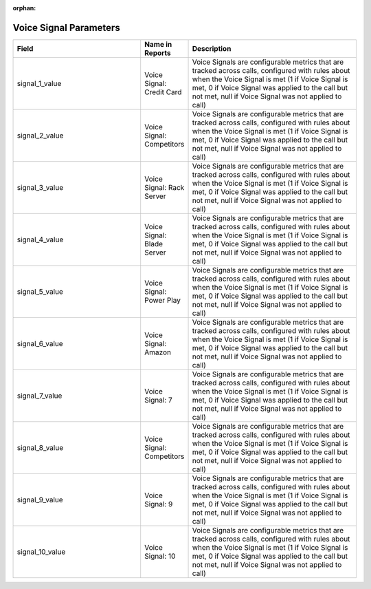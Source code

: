 :orphan:

Voice Signal Parameters
***********************

..  list-table::
  :widths: 30 8 40
  :header-rows: 1
  :class: parameters

  * - Field
    - Name in Reports
    - Description

  * - signal_1_value
    - Voice Signal: Credit Card
    - Voice Signals are configurable metrics that are tracked across calls, configured with rules about when the Voice Signal is met (1 if Voice Signal is met, 0 if Voice Signal was applied to the call but not met, null if Voice Signal was not applied to call)

  * - signal_2_value
    - Voice Signal: Competitors
    - Voice Signals are configurable metrics that are tracked across calls, configured with rules about when the Voice Signal is met (1 if Voice Signal is met, 0 if Voice Signal was applied to the call but not met, null if Voice Signal was not applied to call)

  * - signal_3_value
    - Voice Signal: Rack Server
    - Voice Signals are configurable metrics that are tracked across calls, configured with rules about when the Voice Signal is met (1 if Voice Signal is met, 0 if Voice Signal was applied to the call but not met, null if Voice Signal was not applied to call)

  * - signal_4_value
    - Voice Signal: Blade Server
    - Voice Signals are configurable metrics that are tracked across calls, configured with rules about when the Voice Signal is met (1 if Voice Signal is met, 0 if Voice Signal was applied to the call but not met, null if Voice Signal was not applied to call)

  * - signal_5_value
    - Voice Signal: Power Play
    - Voice Signals are configurable metrics that are tracked across calls, configured with rules about when the Voice Signal is met (1 if Voice Signal is met, 0 if Voice Signal was applied to the call but not met, null if Voice Signal was not applied to call)

  * - signal_6_value
    - Voice Signal: Amazon
    - Voice Signals are configurable metrics that are tracked across calls, configured with rules about when the Voice Signal is met (1 if Voice Signal is met, 0 if Voice Signal was applied to the call but not met, null if Voice Signal was not applied to call)

  * - signal_7_value
    - Voice Signal: 7
    - Voice Signals are configurable metrics that are tracked across calls, configured with rules about when the Voice Signal is met (1 if Voice Signal is met, 0 if Voice Signal was applied to the call but not met, null if Voice Signal was not applied to call)

  * - signal_8_value
    - Voice Signal: Competitors
    - Voice Signals are configurable metrics that are tracked across calls, configured with rules about when the Voice Signal is met (1 if Voice Signal is met, 0 if Voice Signal was applied to the call but not met, null if Voice Signal was not applied to call)

  * - signal_9_value
    - Voice Signal: 9
    - Voice Signals are configurable metrics that are tracked across calls, configured with rules about when the Voice Signal is met (1 if Voice Signal is met, 0 if Voice Signal was applied to the call but not met, null if Voice Signal was not applied to call)

  * - signal_10_value
    - Voice Signal: 10
    - Voice Signals are configurable metrics that are tracked across calls, configured with rules about when the Voice Signal is met (1 if Voice Signal is met, 0 if Voice Signal was applied to the call but not met, null if Voice Signal was not applied to call)


